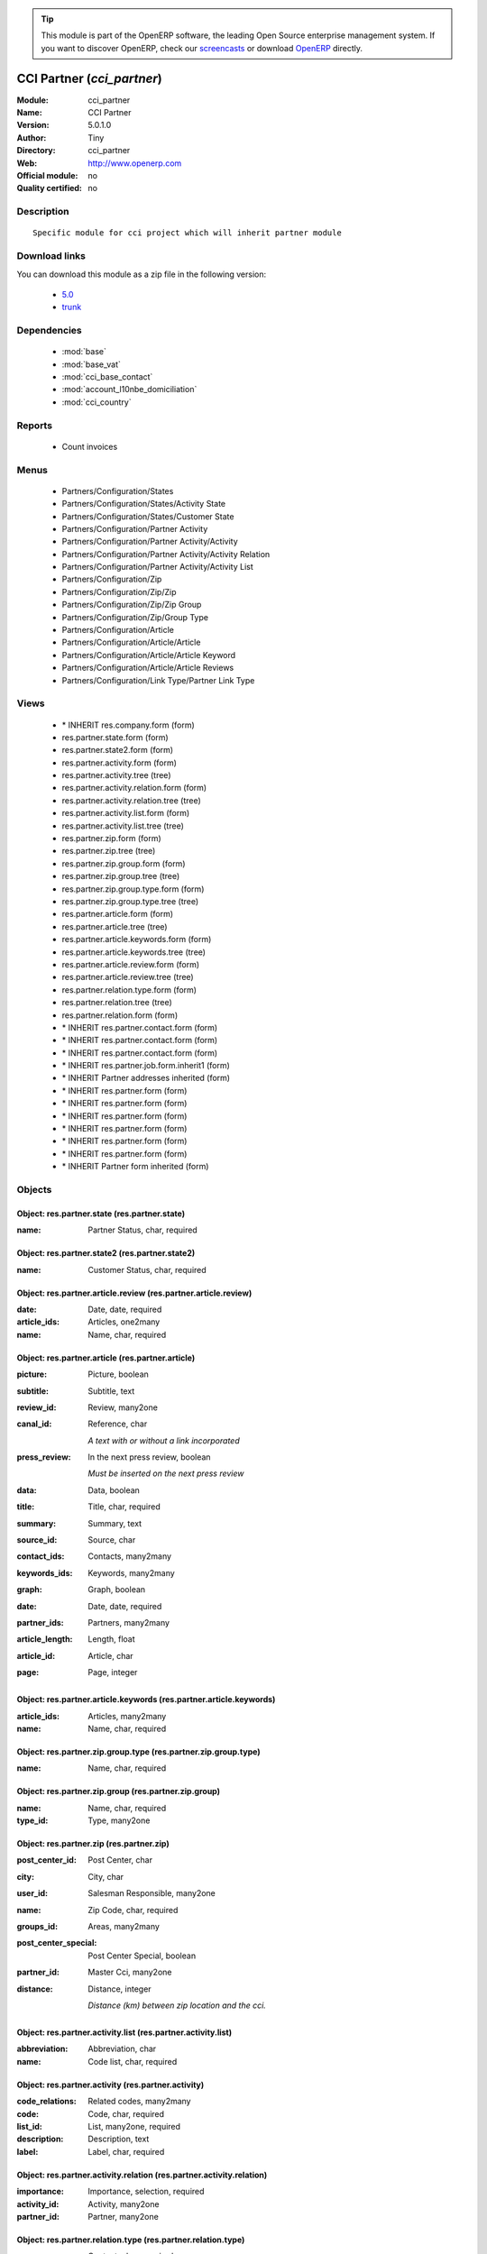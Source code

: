 
.. module:: cci_partner
    :synopsis: CCI Partner 
    :noindex:
.. 

.. raw:: html

      <br />
    <link rel="stylesheet" href="../_static/hide_objects_in_sidebar.css" type="text/css" />

.. tip:: This module is part of the OpenERP software, the leading Open Source 
  enterprise management system. If you want to discover OpenERP, check our 
  `screencasts <http://openerp.tv>`_ or download 
  `OpenERP <http://openerp.com>`_ directly.

.. raw:: html

    <div class="js-kit-rating" title="" permalink="" standalone="yes" path="/cci_partner"></div>
    <script src="http://js-kit.com/ratings.js"></script>

CCI Partner (*cci_partner*)
===========================
:Module: cci_partner
:Name: CCI Partner
:Version: 5.0.1.0
:Author: Tiny
:Directory: cci_partner
:Web: http://www.openerp.com
:Official module: no
:Quality certified: no

Description
-----------

::

  Specific module for cci project which will inherit partner module

Download links
--------------

You can download this module as a zip file in the following version:

  * `5.0 <http://www.openerp.com/download/modules/5.0/cci_partner.zip>`_
  * `trunk <http://www.openerp.com/download/modules/trunk/cci_partner.zip>`_


Dependencies
------------

 * :mod:`base`
 * :mod:`base_vat`
 * :mod:`cci_base_contact`
 * :mod:`account_l10nbe_domiciliation`
 * :mod:`cci_country`

Reports
-------

 * Count invoices

Menus
-------

 * Partners/Configuration/States
 * Partners/Configuration/States/Activity State
 * Partners/Configuration/States/Customer State
 * Partners/Configuration/Partner Activity
 * Partners/Configuration/Partner Activity/Activity
 * Partners/Configuration/Partner Activity/Activity Relation
 * Partners/Configuration/Partner Activity/Activity List
 * Partners/Configuration/Zip
 * Partners/Configuration/Zip/Zip
 * Partners/Configuration/Zip/Zip Group
 * Partners/Configuration/Zip/Group Type
 * Partners/Configuration/Article
 * Partners/Configuration/Article/Article
 * Partners/Configuration/Article/Article Keyword
 * Partners/Configuration/Article/Article Reviews
 * Partners/Configuration/Link Type/Partner Link Type

Views
-----

 * \* INHERIT res.company.form (form)
 * res.partner.state.form (form)
 * res.partner.state2.form (form)
 * res.partner.activity.form (form)
 * res.partner.activity.tree (tree)
 * res.partner.activity.relation.form (form)
 * res.partner.activity.relation.tree (tree)
 * res.partner.activity.list.form (form)
 * res.partner.activity.list.tree (tree)
 * res.partner.zip.form (form)
 * res.partner.zip.tree (tree)
 * res.partner.zip.group.form (form)
 * res.partner.zip.group.tree (tree)
 * res.partner.zip.group.type.form (form)
 * res.partner.zip.group.type.tree (tree)
 * res.partner.article.form (form)
 * res.partner.article.tree (tree)
 * res.partner.article.keywords.form (form)
 * res.partner.article.keywords.tree (tree)
 * res.partner.article.review.form (form)
 * res.partner.article.review.tree (tree)
 * res.partner.relation.type.form (form)
 * res.partner.relation.tree (tree)
 * res.partner.relation.form (form)
 * \* INHERIT res.partner.contact.form (form)
 * \* INHERIT res.partner.contact.form (form)
 * \* INHERIT res.partner.contact.form (form)
 * \* INHERIT res.partner.job.form.inherit1 (form)
 * \* INHERIT Partner addresses inherited (form)
 * \* INHERIT res.partner.form (form)
 * \* INHERIT res.partner.form (form)
 * \* INHERIT res.partner.form (form)
 * \* INHERIT res.partner.form (form)
 * \* INHERIT res.partner.form (form)
 * \* INHERIT res.partner.form (form)
 * \* INHERIT Partner form inherited (form)


Objects
-------

Object: res.partner.state (res.partner.state)
#############################################



:name: Partner Status, char, required




Object: res.partner.state2 (res.partner.state2)
###############################################



:name: Customer Status, char, required




Object: res.partner.article.review (res.partner.article.review)
###############################################################



:date: Date, date, required





:article_ids: Articles, one2many





:name: Name, char, required




Object: res.partner.article (res.partner.article)
#################################################



:picture: Picture, boolean





:subtitle: Subtitle, text





:review_id: Review, many2one





:canal_id: Reference, char

    *A text with or without a link incorporated*



:press_review: In the next press review, boolean

    *Must be inserted on the next press review*



:data: Data, boolean





:title: Title, char, required





:summary: Summary, text





:source_id: Source, char





:contact_ids: Contacts, many2many





:keywords_ids: Keywords, many2many





:graph: Graph, boolean





:date: Date, date, required





:partner_ids: Partners, many2many





:article_length: Length, float





:article_id: Article, char





:page: Page, integer




Object: res.partner.article.keywords (res.partner.article.keywords)
###################################################################



:article_ids: Articles, many2many





:name: Name, char, required




Object: res.partner.zip.group.type (res.partner.zip.group.type)
###############################################################



:name: Name, char, required




Object: res.partner.zip.group (res.partner.zip.group)
#####################################################



:name: Name, char, required





:type_id: Type, many2one




Object: res.partner.zip (res.partner.zip)
#########################################



:post_center_id: Post Center, char





:city: City, char





:user_id: Salesman Responsible, many2one





:name: Zip Code, char, required





:groups_id: Areas, many2many





:post_center_special: Post Center Special, boolean





:partner_id: Master Cci, many2one





:distance: Distance, integer

    *Distance (km) between zip location and the cci.*


Object: res.partner.activity.list (res.partner.activity.list)
#############################################################



:abbreviation: Abbreviation, char





:name: Code list, char, required




Object: res.partner.activity (res.partner.activity)
###################################################



:code_relations: Related codes, many2many





:code: Code, char, required





:list_id: List, many2one, required





:description: Description, text





:label: Label, char, required




Object: res.partner.activity.relation (res.partner.activity.relation)
#####################################################################



:importance: Importance, selection, required





:activity_id: Activity, many2one





:partner_id: Partner, many2one




Object: res.partner.relation.type (res.partner.relation.type)
#############################################################



:name: Contact, char, required




Object: res.partner.relation (res.partner.relation)
###################################################



:percent: Ownership, float





:current_partner_id: Partner, many2one, required





:partner_id: Partner, many2one, required





:description: Description, text





:type_id: Type, many2one, required




Object: res.partner.country.relation (res.partner.country.relation)
###################################################################



:country_id: Country, many2one





:frequency: Frequency, selection





:partner_id: Partner, many2one





:type: Types, selection


